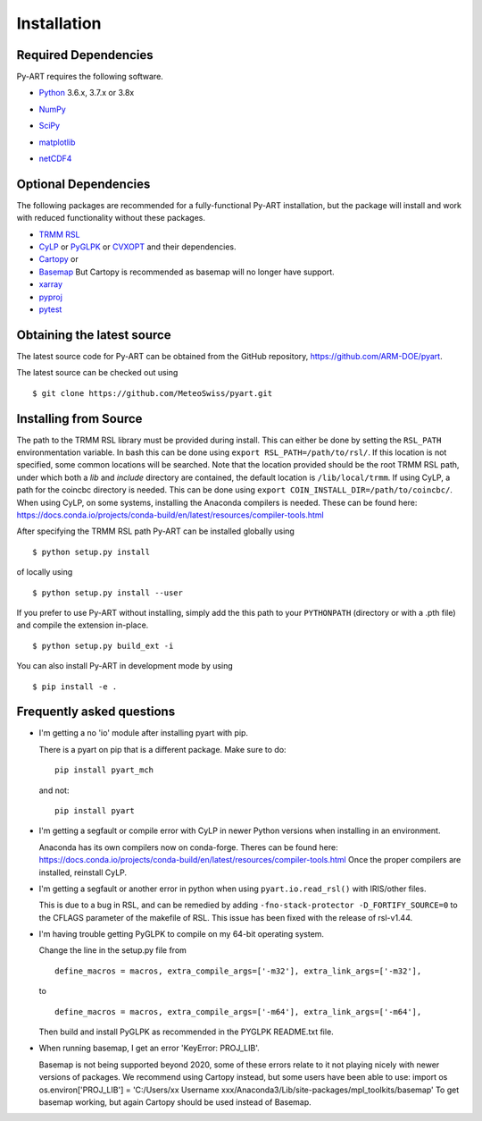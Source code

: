 ============
Installation
============

Required Dependencies
=====================

Py-ART requires the following software.

* Python__ 3.6.x, 3.7.x or 3.8x

__ http://www.python.org

* NumPy__

__ http://www.scipy.org

* SciPy__

__ http://www.scipy.org

* matplotlib__

__ http://matplotlib.org/

* netCDF4__

__ https://github.com/Unidata/netcdf4-python


Optional Dependencies
=====================

The following packages are recommended for a fully-functional Py-ART
installation, but the package will install and work with reduced functionality
without these packages.

* `TRMM RSL <https://trmm-fc.gsfc.nasa.gov/trmm_gv/software/rsl/>`_

* `CyLP <https://github.com/mpy/CyLP>`_ or
  `PyGLPK <https://tfinley.net/software/pyglpk/>`_ or
  `CVXOPT <https://cvxopt.org/>`_ and their dependencies.

* `Cartopy <https://scitools.org.uk/cartopy/docs/latest/>`_ or
* `Basemap <https://matplotlib.org/basemap/>`_ But Cartopy is recommended as
  basemap will no longer have support.

* `xarray <https://xarray.pydata.org/en/stable/>`_
* `pyproj <https://code.google.com/p/pyproj/>`_

* `pytest <https://docs.pytest.org/en/latest/>`_

Obtaining the latest source
===========================

The latest source code for Py-ART can be obtained from the GitHub repository,
https://github.com/ARM-DOE/pyart.

The latest source can be checked out using

::

    $ git clone https://github.com/MeteoSwiss/pyart.git


Installing from Source
======================

The path to the TRMM RSL library must be provided during install. This can
either be done by setting the ``RSL_PATH`` environmentation variable. In bash
this can be done using ``export RSL_PATH=/path/to/rsl/``. If this location is
not specified, some common locations will be searched. Note that the location
provided should be the root TRMM RSL path, under which both a `lib` and
`include` directory are contained, the default location is ``/lib/local/trmm``.
If using CyLP, a path for the coincbc directory is needed. This can be done
using ``export COIN_INSTALL_DIR=/path/to/coincbc/``. When using CyLP, on some
systems, installing the Anaconda compilers is needed. These can be found here:
https://docs.conda.io/projects/conda-build/en/latest/resources/compiler-tools.html

After specifying the TRMM RSL path Py-ART can be installed globally using

::

    $ python setup.py install

of locally using

::

    $ python setup.py install --user

If you prefer to use Py-ART without installing, simply add the this path to
your ``PYTHONPATH`` (directory or with a .pth file) and compile the extension
in-place.

::

    $ python setup.py build_ext -i

You can also install Py-ART in development mode by using

::

    $ pip install -e .

Frequently asked questions
==========================

* I'm getting a no 'io' module after installing pyart with pip.

  There is a pyart on pip that is a different package. Make sure to do::

      pip install pyart_mch

  and not::

      pip install pyart

* I'm getting a segfault or compile error with CyLP in newer Python versions
  when installing in an environment.

  Anaconda has its own compilers now on conda-forge. Theres can be found here:
  https://docs.conda.io/projects/conda-build/en/latest/resources/compiler-tools.html
  Once the proper compilers are installed, reinstall CyLP.

* I'm getting a segfault or another error in python when using
  ``pyart.io.read_rsl()`` with IRIS/other files.

  This is due to a bug in RSL, and can be remedied by adding
  ``-fno-stack-protector -D_FORTIFY_SOURCE=0`` to the CFLAGS parameter of the
  makefile of RSL.  This issue has been fixed with the release of rsl-v1.44.

* I'm having trouble getting PyGLPK to compile on my 64-bit operating system.

  Change the line in the setup.py file from

  ::

      define_macros = macros, extra_compile_args=['-m32'], extra_link_args=['-m32'],

  to

  ::

      define_macros = macros, extra_compile_args=['-m64'], extra_link_args=['-m64'],

  Then build and install PyGLPK as recommended in the PYGLPK README.txt file.

* When running basemap, I get an error 'KeyError: PROJ_LIB'.

  Basemap is not being supported beyond 2020, some of these errors relate
  to it not playing nicely with newer versions of packages. We recommend using
  Cartopy instead, but some users have been able to use:
  import os
  os.environ['PROJ_LIB'] = 'C:/Users/xx Username xxx/Anaconda3/Lib/site-packages/mpl_toolkits/basemap'
  To get basemap working, but again Cartopy should be used instead of Basemap.
